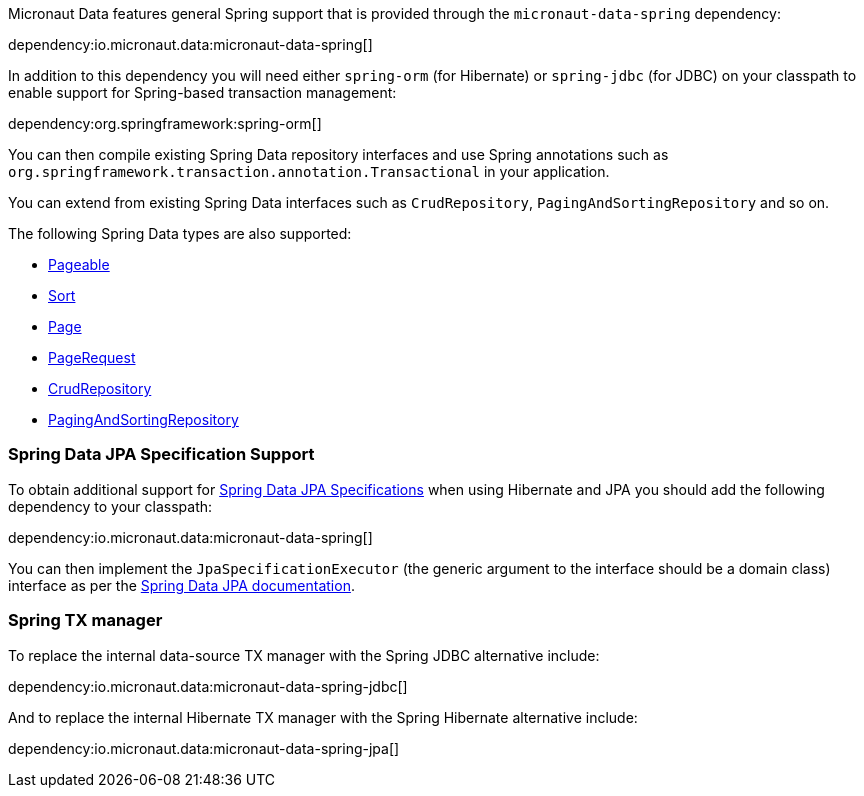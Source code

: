 Micronaut Data features general Spring support that is provided through the `micronaut-data-spring` dependency:

dependency:io.micronaut.data:micronaut-data-spring[]

In addition to this dependency you will need either `spring-orm` (for Hibernate) or `spring-jdbc` (for JDBC) on your classpath to enable support for Spring-based transaction management:

dependency:org.springframework:spring-orm[]

You can then compile existing Spring Data repository interfaces and use Spring annotations such as `org.springframework.transaction.annotation.Transactional` in your application.

You can extend from existing Spring Data interfaces such as `CrudRepository`, `PagingAndSortingRepository` and so on.

The following Spring Data types are also supported:

* https://docs.spring.io/spring-data/commons/docs/current/api/org/springframework/data/domain/Pageable.html[Pageable]
* https://docs.spring.io/spring-data/commons/docs/current/api/org/springframework/data/domain/Sort.html[Sort]
* https://docs.spring.io/spring-data/commons/docs/current/api/org/springframework/data/domain/Slice.html[Page]
* https://docs.spring.io/spring-data/commons/docs/current/api/org/springframework/data/domain/PageRequest.html[PageRequest]
* https://docs.spring.io/spring-data/commons/docs/current/api/org/springframework/data/repository/CrudRepository.html[CrudRepository]
* https://docs.spring.io/spring-data/commons/docs/current/api/org/springframework/data/repository/PagingAndSortingRepository.html[PagingAndSortingRepository]

=== Spring Data JPA Specification Support

To obtain additional support for https://docs.spring.io/spring-data/jpa/docs/current/reference/html/#specifications[Spring Data JPA Specifications] when using Hibernate and JPA you should add the following dependency to your classpath:

dependency:io.micronaut.data:micronaut-data-spring[]

You can then implement the `JpaSpecificationExecutor` (the generic argument to the interface should be a domain class) interface as per the https://docs.spring.io/spring-data/jpa/docs/current/reference/html/#specifications[Spring Data JPA documentation].

=== Spring TX manager

To replace the internal data-source TX manager with the Spring JDBC alternative include:

dependency:io.micronaut.data:micronaut-data-spring-jdbc[]

And to replace the internal Hibernate TX manager with the Spring Hibernate alternative include:

dependency:io.micronaut.data:micronaut-data-spring-jpa[]
